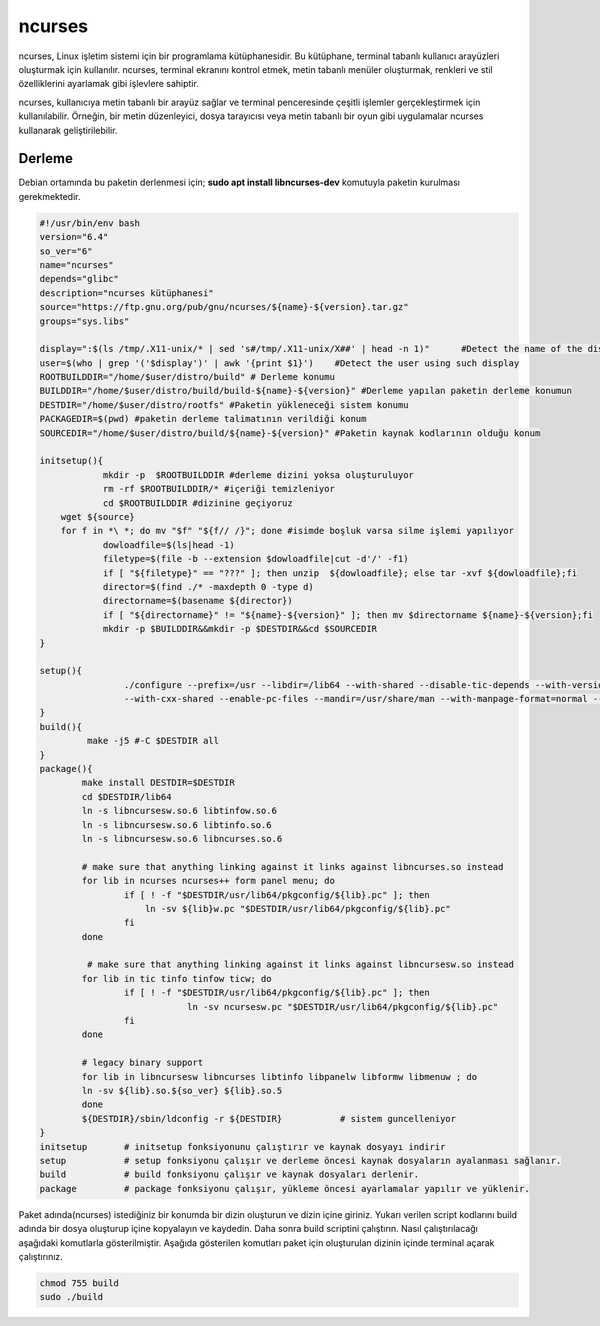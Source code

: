 ncurses
+++++++

ncurses, Linux işletim sistemi için bir programlama kütüphanesidir. Bu kütüphane, terminal tabanlı kullanıcı arayüzleri oluşturmak için kullanılır. ncurses, terminal ekranını kontrol etmek, metin tabanlı menüler oluşturmak, renkleri ve stil özelliklerini ayarlamak gibi işlevlere sahiptir.

ncurses, kullanıcıya metin tabanlı bir arayüz sağlar ve terminal penceresinde çeşitli işlemler gerçekleştirmek için kullanılabilir. Örneğin, bir metin düzenleyici, dosya tarayıcısı veya metin tabanlı bir oyun gibi uygulamalar ncurses kullanarak geliştirilebilir.

Derleme
-------

Debian ortamında bu paketin derlenmesi için;
**sudo apt install libncurses-dev** komutuyla paketin kurulması gerekmektedir.


.. code-block:: shell
	
	#!/usr/bin/env bash
	version="6.4"
	so_ver="6"
	name="ncurses"
	depends="glibc"
	description="ncurses kütüphanesi"
	source="https://ftp.gnu.org/pub/gnu/ncurses/${name}-${version}.tar.gz"
	groups="sys.libs"
	
	display=":$(ls /tmp/.X11-unix/* | sed 's#/tmp/.X11-unix/X##' | head -n 1)"	#Detect the name of the display in use
	user=$(who | grep '('$display')' | awk '{print $1}')	#Detect the user using such display
	ROOTBUILDDIR="/home/$user/distro/build" # Derleme konumu
	BUILDDIR="/home/$user/distro/build/build-${name}-${version}" #Derleme yapılan paketin derleme konumun
	DESTDIR="/home/$user/distro/rootfs" #Paketin yükleneceği sistem konumu
	PACKAGEDIR=$(pwd) #paketin derleme talimatının verildiği konum
	SOURCEDIR="/home/$user/distro/build/${name}-${version}" #Paketin kaynak kodlarının olduğu konum

	initsetup(){
		    mkdir -p  $ROOTBUILDDIR #derleme dizini yoksa oluşturuluyor
		    rm -rf $ROOTBUILDDIR/* #içeriği temizleniyor
		    cd $ROOTBUILDDIR #dizinine geçiyoruz
            wget ${source}
            for f in *\ *; do mv "$f" "${f// /}"; done #isimde boşluk varsa silme işlemi yapılıyor
		    dowloadfile=$(ls|head -1)
		    filetype=$(file -b --extension $dowloadfile|cut -d'/' -f1)
		    if [ "${filetype}" == "???" ]; then unzip  ${dowloadfile}; else tar -xvf ${dowloadfile};fi
		    director=$(find ./* -maxdepth 0 -type d)
		    directorname=$(basename ${director})
		    if [ "${directorname}" != "${name}-${version}" ]; then mv $directorname ${name}-${version};fi
		    mkdir -p $BUILDDIR&&mkdir -p $DESTDIR&&cd $SOURCEDIR
	}

	setup(){
			./configure --prefix=/usr --libdir=/lib64 --with-shared --disable-tic-depends --with-versioned-syms  --enable-widec --with-cxx-binding \
			--with-cxx-shared --enable-pc-files --mandir=/usr/share/man --with-manpage-format=normal --with-xterm-kbs=del --with-pkg-config-libdir=/usr/lib64/pkgconfig
	}
	build(){
		 make -j5 #-C $DESTDIR all 
	}
	package(){
		make install DESTDIR=$DESTDIR
		cd $DESTDIR/lib64
		ln -s libncursesw.so.6 libtinfow.so.6
		ln -s libncursesw.so.6 libtinfo.so.6
		ln -s libncursesw.so.6 libncurses.so.6
	    	
	    	# make sure that anything linking against it links against libncurses.so instead
	    	for lib in ncurses ncurses++ form panel menu; do
			if [ ! -f "$DESTDIR/usr/lib64/pkgconfig/${lib}.pc" ]; then
			    ln -sv ${lib}w.pc "$DESTDIR/usr/lib64/pkgconfig/${lib}.pc"
			fi
	    	done
	    	
	    	 # make sure that anything linking against it links against libncursesw.so instead
		for lib in tic tinfo tinfow ticw; do 
			if [ ! -f "$DESTDIR/usr/lib64/pkgconfig/${lib}.pc" ]; then
				    ln -sv ncursesw.pc "$DESTDIR/usr/lib64/pkgconfig/${lib}.pc"
			fi
		done

		# legacy binary support
	    	for lib in libncursesw libncurses libtinfo libpanelw libformw libmenuw ; do
		ln -sv ${lib}.so.${so_ver} ${lib}.so.5
	    	done
		${DESTDIR}/sbin/ldconfig -r ${DESTDIR}           # sistem guncelleniyor
	}
	initsetup       # initsetup fonksiyonunu çalıştırır ve kaynak dosyayı indirir
	setup           # setup fonksiyonu çalışır ve derleme öncesi kaynak dosyaların ayalanması sağlanır.
	build           # build fonksiyonu çalışır ve kaynak dosyaları derlenir.
	package         # package fonksiyonu çalışır, yükleme öncesi ayarlamalar yapılır ve yüklenir.


Paket adında(ncurses) istediğiniz bir konumda bir dizin oluşturun ve dizin içine giriniz. Yukarı verilen script kodlarını build adında bir dosya oluşturup içine kopyalayın ve kaydedin. Daha sonra build scriptini çalıştırın. Nasıl çalıştırılacağı aşağıdaki komutlarla gösterilmiştir. Aşağıda gösterilen komutları paket için oluşturulan dizinin içinde terminal açarak çalıştırınız.


.. code-block:: shell
	
	chmod 755 build
	sudo ./build
  
.. raw:: pdf

   PageBreak



